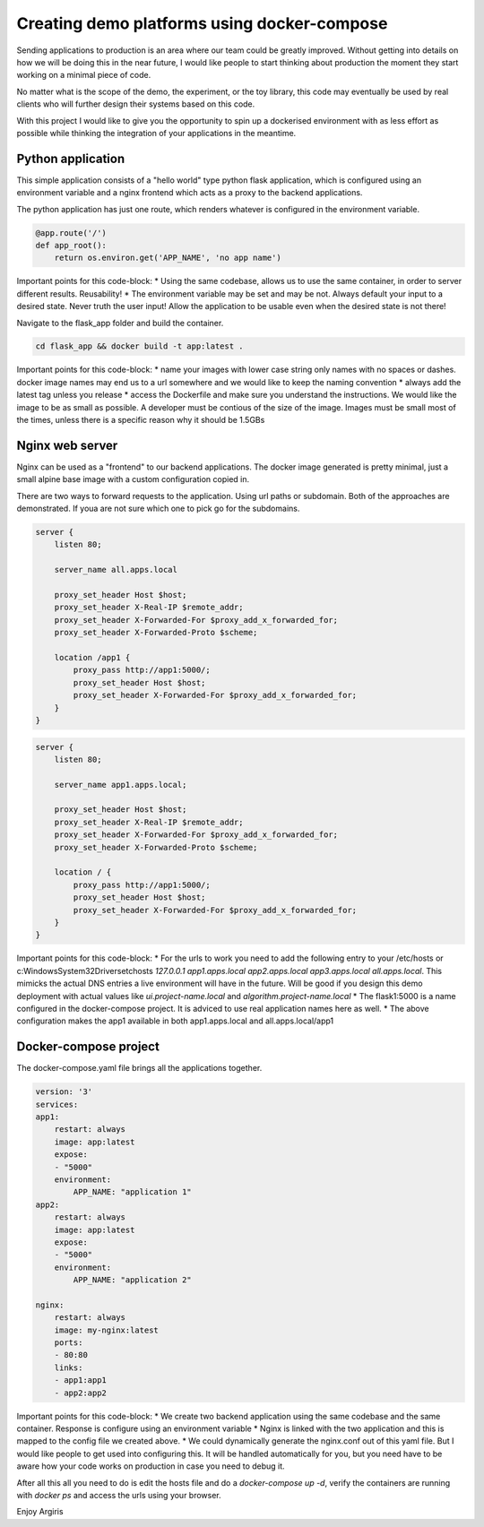 Creating demo platforms using docker-compose
============================================

Sending applications to production is an area where our team could be greatly improved. 
Without getting into details on how we will be doing this in the near future, I would like people to start
thinking about production the moment they start working on a minimal piece of code.

No matter what is the scope of the demo, the experiment, or the toy library, this code may eventually be used
by real clients who will further design their systems based on this code.

With this project I would like to give you the opportunity to spin up a dockerised environment with as less 
effort as possible while thinking the integration of your applications in the meantime.


Python application
------------------

This simple application consists of a "hello world" type python flask application, which is configured using
an environment variable and a nginx frontend which acts as a proxy to the backend applications.

The python application has just one route, which renders whatever is configured in the environment variable.

.. code-block:: python

    @app.route('/')
    def app_root():
        return os.environ.get('APP_NAME', 'no app name')

Important points for this code-block:
* Using the same codebase, allows us to use the same container, in order to server different results. Reusability!
* The environment variable may be set and may be not. Always default your input to a desired state. Never truth the user input! 
Allow the application to be usable even when the desired state is not there!

Navigate to the flask_app folder and build the container.

.. code-block:: console

    cd flask_app && docker build -t app:latest .

Important points for this code-block:
* name your images with lower case string only names with no spaces or dashes. docker image names may end us to a url somewhere and we would
like to keep the naming convention
* always add the latest tag unless you release
* access the Dockerfile and make sure you understand the instructions. We would like the image to be as small as possible. A developer must 
be contious of the size of the image. Images must be small most of the times, unless there is a specific reason why it should be 1.5GBs

Nginx web server
----------------

Nginx can be used as a "frontend" to our backend applications. The docker image generated is pretty minimal, just a small alpine base image
with a custom configuration copied in.

There are two ways to forward requests to the application. Using url paths or subdomain. Both of the approaches are demonstrated. If youa
are not sure which one to pick go for the subdomains.

.. code-block:: console

    server {
        listen 80;

        server_name all.apps.local

        proxy_set_header Host $host;
        proxy_set_header X-Real-IP $remote_addr;
        proxy_set_header X-Forwarded-For $proxy_add_x_forwarded_for;
        proxy_set_header X-Forwarded-Proto $scheme;
        
        location /app1 {
            proxy_pass http://app1:5000/;
            proxy_set_header Host $host;
            proxy_set_header X-Forwarded-For $proxy_add_x_forwarded_for;
        }
    }    

.. code-block:: console

    server {
        listen 80;

        server_name app1.apps.local;

        proxy_set_header Host $host;
        proxy_set_header X-Real-IP $remote_addr;
        proxy_set_header X-Forwarded-For $proxy_add_x_forwarded_for;
        proxy_set_header X-Forwarded-Proto $scheme;

        location / {
            proxy_pass http://app1:5000/;
            proxy_set_header Host $host;
            proxy_set_header X-Forwarded-For $proxy_add_x_forwarded_for;
        }
    }

Important points for this code-block:
* For the urls to work you need to add the following entry to your /etc/hosts or c:\Windows\System32\Drivers\etc\hosts 
`127.0.0.1 app1.apps.local app2.apps.local app3.apps.local all.apps.local`. This mimicks the actual DNS entries a live environment
will have in the future. Will be good if you design this demo deployment with actual values like `ui.project-name.local` and `algorithm.project-name.local`
* The flask1:5000 is a name configured in the docker-compose project. It is adviced to use real application names here as well.
* The above configuration makes the app1 available in both app1.apps.local and all.apps.local/app1

Docker-compose project
----------------------

The docker-compose.yaml file brings all the applications together. 

.. code-block:: yaml

    version: '3'
    services:
    app1:
        restart: always
        image: app:latest
        expose:
        - "5000"
        environment:
            APP_NAME: "application 1"
    app2:
        restart: always
        image: app:latest
        expose:
        - "5000"
        environment:
            APP_NAME: "application 2"

    nginx:
        restart: always
        image: my-nginx:latest
        ports:
        - 80:80
        links:
        - app1:app1
        - app2:app2

Important points for this code-block:
* We create two backend application using the same codebase and the same container. Response is configure using an environment variable
* Nginx is linked with the two application and this is mapped to the config file we created above. 
* We could dynamically generate the nginx.conf out of this yaml file. But I would like people to get used into configuring this. It will be
handled automatically for you, but you need have to be aware how your code works on production in case you need to debug it.

After all this all you need to do is edit the hosts file and do a `docker-compose up -d`, verify the containers are running with
`docker ps` and access the urls using your browser.

Enjoy
Argiris